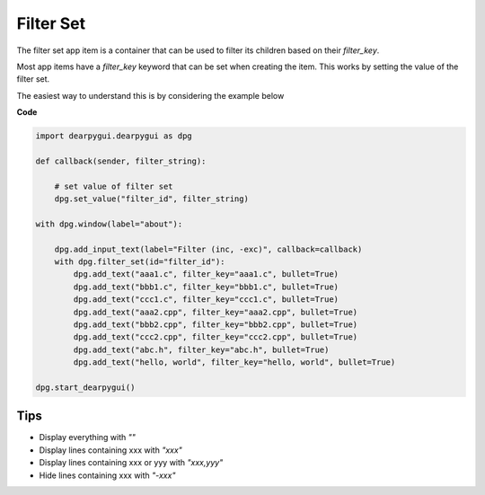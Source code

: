 Filter Set
==========

The filter set app item is a container that can
be used to filter its children based on their *filter_key*.

Most app items have a *filter_key* keyword that can be set when
creating the item. This works by setting the value of the filter set.

The easiest way to understand this is by considering the example below

**Code**

.. code-block:: python

    import dearpygui.dearpygui as dpg

    def callback(sender, filter_string):

        # set value of filter set
        dpg.set_value("filter_id", filter_string)

    with dpg.window(label="about"):

        dpg.add_input_text(label="Filter (inc, -exc)", callback=callback)
        with dpg.filter_set(id="filter_id"):
            dpg.add_text("aaa1.c", filter_key="aaa1.c", bullet=True)
            dpg.add_text("bbb1.c", filter_key="bbb1.c", bullet=True)
            dpg.add_text("ccc1.c", filter_key="ccc1.c", bullet=True)
            dpg.add_text("aaa2.cpp", filter_key="aaa2.cpp", bullet=True)
            dpg.add_text("bbb2.cpp", filter_key="bbb2.cpp", bullet=True)
            dpg.add_text("ccc2.cpp", filter_key="ccc2.cpp", bullet=True)
            dpg.add_text("abc.h", filter_key="abc.h", bullet=True)
            dpg.add_text("hello, world", filter_key="hello, world", bullet=True)

    dpg.start_dearpygui()

Tips
----

* Display everything with *""*
* Display lines containing xxx with *"xxx"*
* Display lines containing xxx or yyy with *"xxx,yyy"*
* Hide lines containing xxx with *"-xxx"*

